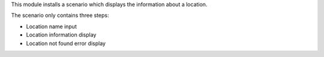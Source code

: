 This module installs a scenario which displays the information about a location.

The scenario only contains three steps:

* Location name input
* Location information display
* Location not found error display

.. image:: images/scenario.png
